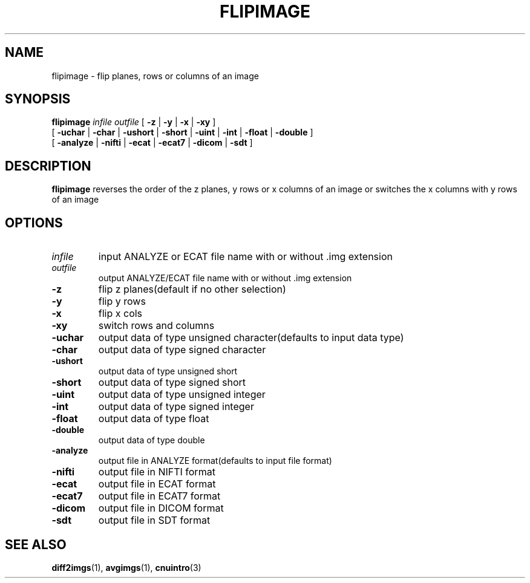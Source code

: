 .\" @(#)flipimage.1;
.TH FLIPIMAGE 1 "13 July 2001" "CNU Tools" "CNU Tools"
.SH NAME
flipimage \- flip planes, rows or columns of an image
.SH SYNOPSIS
.PD 0
.B flipimage
.I infile
.I outfile
[
.B \-z
|
.B \-y
|
.B \-x
|
.B \-xy
]
.LP
[
.B \-uchar
|
.B \-char
|
.B \-ushort
|
.B \-short
|
.B \-uint
|
.B \-int
|
.B \-float
|
.B \-double
]
.LP
[
.B \-analyze
|
.B \-nifti
|
.B \-ecat
|
.B \-ecat7
|
.B \-dicom
|
.B \-sdt
]
.PD
.SH DESCRIPTION
.LP
.B flipimage
reverses the order of the z planes, y rows or x columns of an image or
switches the x columns with y rows of an image
.SH OPTIONS
.TP
.I infile
input ANALYZE or ECAT file name with or without .img extension
.TP
.I outfile
output ANALYZE/ECAT file name with or without .img extension
.TP
.B \-z
flip z planes(default if no other selection)
.TP
.B \-y
flip y rows
.TP
.B \-x
flip x cols
.TP
.B \-xy
switch rows and columns
.TP
.B \-uchar
output data of type unsigned character(defaults to input data type)
.TP
.B \-char
output data of type signed character
.TP
.B \-ushort
output data of type unsigned short
.TP
.B \-short
output data of type signed short
.TP
.B \-uint
output data of type unsigned integer
.TP
.B \-int
output data of type signed integer
.TP
.B \-float
output data of type float
.TP
.B \-double
output data of type double
.TP
.B \-analyze
output file in ANALYZE format(defaults to input file format)
.TP
.B \-nifti
output file in NIFTI format
.TP
.B \-ecat
output file in ECAT format
.TP
.B \-ecat7
output file in ECAT7 format
.TP
.B \-dicom
output file in DICOM format
.TP
.B \-sdt
output file in SDT format
.SH "SEE ALSO"
.BR diff2imgs (1),
.BR avgimgs (1),
.BR cnuintro (3)
